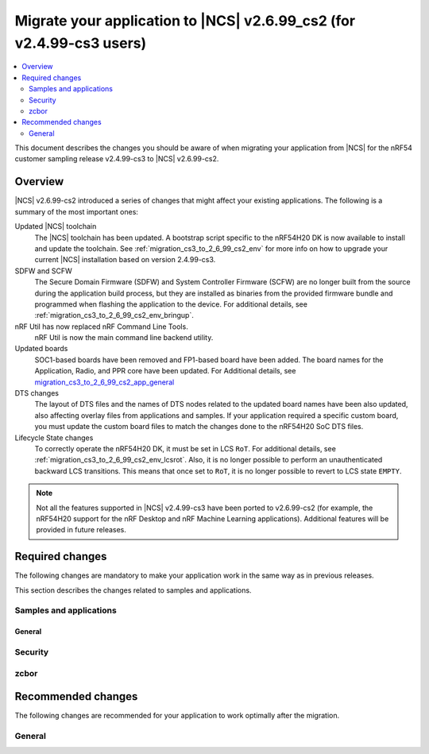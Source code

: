 .. _migration_cs3_to_2_6_99_cs2_app:

Migrate your application to |NCS| v2.6.99_cs2 (for v2.4.99-cs3 users)
#####################################################################

.. contents::
   :local:
   :depth: 2

This document describes the changes you should be aware of when migrating your application from |NCS| for the nRF54 customer sampling release v2.4.99-cs3 to |NCS| v2.6.99-cs2.

.. _migration_cs3_to_2_6_99_cs2_app_overview:

Overview
********

|NCS| v2.6.99-cs2 introduced a series of changes that might affect your existing applications.
The following is a summary of the most important ones:

Updated |NCS| toolchain
  The |NCS| toolchain has been updated.
  A bootstrap script specific to the nRF54H20 DK is now available to install and update the toolchain.
  See :ref:`migration_cs3_to_2_6_99_cs2_env` for more info on how to upgrade your current |NCS| installation based on version 2.4.99-cs3.

SDFW and SCFW
  The Secure Domain Firmware (SDFW) and System Controller Firmware (SCFW) are no longer built from the source during the application build process, but they are installed as binaries from the provided firmware bundle and programmed when flashing the application to the device.
  For additional details, see :ref:`migration_cs3_to_2_6_99_cs2_env_bringup`.

nRF Util has now replaced nRF Command Line Tools.
  nRF Util is now the main command line backend utility.

Updated boards
  SOC1-based boards have been removed and FP1-based board have been added.
  The board names for the Application, Radio, and PPR core have been updated.
  For Additional details, see `migration_cs3_to_2_6_99_cs2_app_general`_

DTS changes
  The layout of DTS files and the names of DTS nodes related to the updated board names have been also updated, also affecting overlay files from applications and samples.
  If your application required a specific custom board, you must update the custom board files to match the changes done to the nRF54H20 SoC DTS files.

Lifecycle State changes
  To correctly operate the nRF54H20 DK, it must be set in LCS ``RoT``.
  For additional details, see :ref:`migration_cs3_to_2_6_99_cs2_env_lcsrot`.
  Also, it is no longer possible to perform an unauthenticated backward LCS transitions.
  This means that once set to ``RoT``, it is no longer possible to revert to LCS state ``EMPTY``.

..
   ### Add DTS changes ###

.. note::
   Not all the features supported in |NCS| v2.4.99-cs3 have been ported to v2.6.99-cs2 (for example, the nRF54H20 support for the nRF Desktop and nRF Machine Learning applications).
   Additional features will be provided in future releases.

Required changes
****************

The following changes are mandatory to make your application work in the same way as in previous releases.

This section describes the changes related to samples and applications.

Samples and applications
========================

.. _migration_cs3_to_2_6_99_cs2_app_general:

General
-------

.. toggle::

   * The nRF54H20 DK samples and applications are now using the following FP1-based board names:

     * Application core: ``nrf54h20dk_nrf54h20_cpuapp`` (Previously ``nrf54h20pdk_nrf54h20_cpuapp@soc1``)
     * Radio core: ``nrf54h20dk_nrf54h20_cpurad`` (Previously ``nrf54h20pdk_nrf54h20_cpurad@soc1``)
     * PPR core: ``nrf54h20dk_nrf54h20_cpuppr`` (Previously ``nrf54h20pdk_nrf54h20_cpuppr@soc1``)

     The previously used SOC1-based board files have been removed.

Security
========

.. toggle::

   * For samples using ``CONFIG_NRF_SECURITY``:

     * RSA keys are no longer enabled by default.
       This reduces the code size by 30 kB if not using RSA keys.
       This also breaks the configuration if using the RSA keys without explicitly enabling an RSA key size.
       Enable the required key size to fix the configuration, for example by setting the Kconfig option :kconfig:option:`CONFIG_PSA_WANT_RSA_KEY_SIZE_2048` if 2048-bit RSA keys are required.

     * The PSA config is now validated by the :file:`ncs/nrf/ext/oberon/psa/core/library/check_crypto_config.h` file.
       Users with invalid configurations must update their PSA configuration according to the error messages that the :file:`check_crypto_config.h` file provides.

   * For the :ref:`crypto_persistent_key` sample:

     * The Kconfig option ``CONFIG_PSA_NATIVE_ITS`` is replaced by the Kconfig option :kconfig:option:`CONFIG_TRUSTED_STORAGE`, which enables the new :ref:`trusted_storage_readme` library.
       The :ref:`trusted_storage_readme` library provides the PSA Internal Trusted Storage (ITS) API for build targets without TF-M.
       It is not backward compatible with the previous PSA ITS implementation.
       Migrating from the PSA ITS implementation, enabled by the ``CONFIG_PSA_NATIVE_ITS`` option, to the new :ref:`trusted_storage_readme` library requires manual data migration.

   * For Wi-Fi credentials library and Wi-Fi® samples:

     * ``CONFIG_WIFI_CREDENTIALS_BACKEND_PSA_UID_OFFSET`` has been removed because it was specific to the previous solution that used PSA Protected Storage instead of PSA Internal Trusted Storage (ITS).
       Use :kconfig:option:`CONFIG_WIFI_CREDENTIALS_BACKEND_PSA_OFFSET` to specify the key offset for PSA ITS.
       Be aware that Wi-Fi credentials stored in Protected Storage will not appear in ITS when switching.
       To avoid re-provisioning Wi-Fi credentials, manually read out the old credentials from Protected Storage in the previously used UID and store to ITS.

zcbor
=====

.. toggle::

   * If you have zcbor-generated code that relies on the zcbor libraries through Zephyr, you must regenerate the files using zcbor 0.8.1.
     Note that the names of generated types and members has been overhauled, so the code using the generated code must likely be changed.

     For example:

      * Leading single underscores and all double underscores are largely gone.
      * Names sometimes gain suffixes like ``_m`` or ``_l`` for disambiguation.
      * All enum (choice) names have now gained a ``_c`` suffix, so the enum name no longer matches the corresponding member name exactly (because this previously broke the C++ namespace rules).

    * The functions :c:func:`zcbor_new_state`, :c:func:`zcbor_new_decode_state` and the macro :c:macro:`ZCBOR_STATE_D` have gained new parameters related to the decoding of unordered maps.
      If you are not using this functionality, you can set the functions and the macro to ``NULL`` or ``0``.
    * The functions :c:func:`zcbor_bstr_put_term` and :c:func:`zcbor_tstr_put_term` have gained a new parameter ``maxlen``, referring to the maximum length of the parameter ``str``.
      This parameter is passed directly to :c:func:`strnlen` under the hood.
    * The function :c:func:`zcbor_tag_encode` has been renamed to :c:func:`zcbor_tag_put`.
    * Printing has been changed significantly, for example, :c:func:`zcbor_print` is now called :c:func:`zcbor_log`, and :c:func:`zcbor_trace` with no parameters is gone, and in its place are :c:func:`zcbor_trace_file` and :c:func:`zcbor_trace`, both of which take a ``state`` parameter.

Recommended changes
*******************

The following changes are recommended for your application to work optimally after the migration.

General
=======

.. toggle::

   * Applications that use :file:`prj_<board>.conf` Kconfig configurations should be transitioned to using :file:`boards/<board>.conf` Kconfig fragments.
